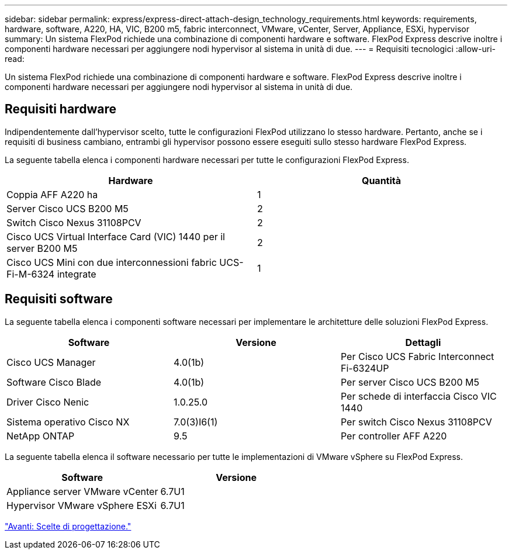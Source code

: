 ---
sidebar: sidebar 
permalink: express/express-direct-attach-design_technology_requirements.html 
keywords: requirements, hardware, software, A220, HA, VIC, B200 m5, fabric interconnect, VMware, vCenter, Server, Appliance, ESXi, hypervisor 
summary: Un sistema FlexPod richiede una combinazione di componenti hardware e software. FlexPod Express descrive inoltre i componenti hardware necessari per aggiungere nodi hypervisor al sistema in unità di due. 
---
= Requisiti tecnologici
:allow-uri-read: 


[role="lead"]
Un sistema FlexPod richiede una combinazione di componenti hardware e software. FlexPod Express descrive inoltre i componenti hardware necessari per aggiungere nodi hypervisor al sistema in unità di due.



== Requisiti hardware

Indipendentemente dall'hypervisor scelto, tutte le configurazioni FlexPod utilizzano lo stesso hardware. Pertanto, anche se i requisiti di business cambiano, entrambi gli hypervisor possono essere eseguiti sullo stesso hardware FlexPod Express.

La seguente tabella elenca i componenti hardware necessari per tutte le configurazioni FlexPod Express.

[cols="50,50"]
|===
| Hardware | Quantità 


| Coppia AFF A220 ha | 1 


| Server Cisco UCS B200 M5 | 2 


| Switch Cisco Nexus 31108PCV | 2 


| Cisco UCS Virtual Interface Card (VIC) 1440 per il server B200 M5 | 2 


| Cisco UCS Mini con due interconnessioni fabric UCS-Fi-M-6324 integrate | 1 
|===


== Requisiti software

La seguente tabella elenca i componenti software necessari per implementare le architetture delle soluzioni FlexPod Express.

[cols="33,33,33"]
|===
| Software | Versione | Dettagli 


| Cisco UCS Manager | 4.0(1b) | Per Cisco UCS Fabric Interconnect Fi-6324UP 


| Software Cisco Blade | 4.0(1b) | Per server Cisco UCS B200 M5 


| Driver Cisco Nenic | 1.0.25.0 | Per schede di interfaccia Cisco VIC 1440 


| Sistema operativo Cisco NX | 7.0(3)I6(1) | Per switch Cisco Nexus 31108PCV 


| NetApp ONTAP | 9.5 | Per controller AFF A220 
|===
La seguente tabella elenca il software necessario per tutte le implementazioni di VMware vSphere su FlexPod Express.

[cols="50,50"]
|===
| Software | Versione 


| Appliance server VMware vCenter | 6.7U1 


| Hypervisor VMware vSphere ESXi | 6.7U1 
|===
link:express-direct-attach-design_design_choices.html["Avanti: Scelte di progettazione."]
